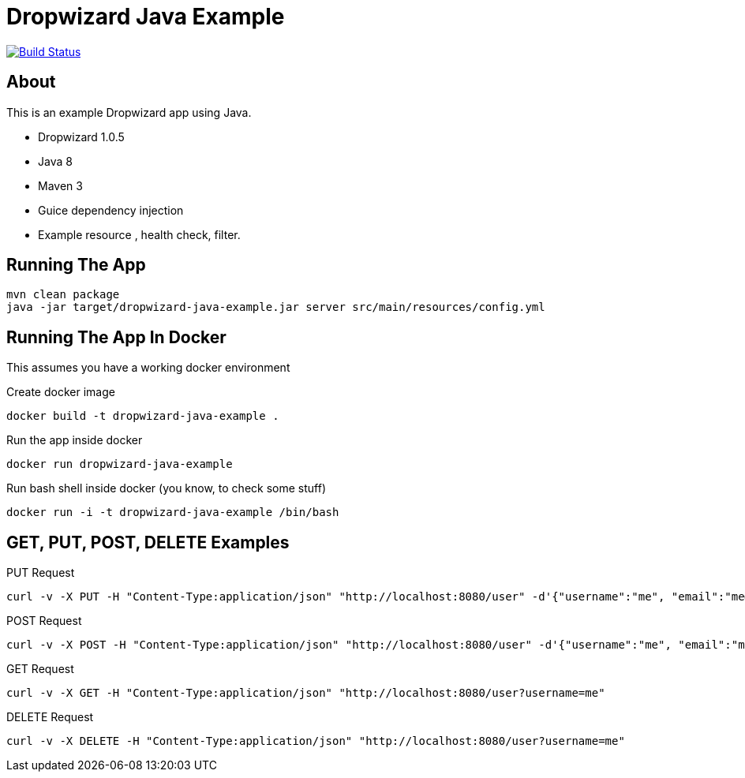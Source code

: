 Dropwizard Java Example
========================

image:https://travis-ci.org/jecklgamis/dropwizard-java-example.svg?branch=master[Build Status,link=https://travis-ci.org/jecklgamis/dropwizard-java-example]

About
-----
This is an example Dropwizard app using Java.

* Dropwizard 1.0.5
* Java 8
* Maven 3
* Guice dependency injection
* Example resource , health check, filter.

Running The App
---------------
-----
mvn clean package
java -jar target/dropwizard-java-example.jar server src/main/resources/config.yml
-----

Running The App In Docker
-------------------------
This assumes you have a working docker environment

.Create docker image
----
docker build -t dropwizard-java-example .
----

.Run the app inside docker
----
docker run dropwizard-java-example
----

.Run bash shell inside docker (you know, to check some stuff)
----
docker run -i -t dropwizard-java-example /bin/bash
----

GET, PUT, POST, DELETE Examples
-------------------------------
.PUT Request
----
curl -v -X PUT -H "Content-Type:application/json" "http://localhost:8080/user" -d'{"username":"me", "email":"me@example.com"}'
----

.POST Request
----
curl -v -X POST -H "Content-Type:application/json" "http://localhost:8080/user" -d'{"username":"me", "email":"me@example.com"}'
----

.GET Request
----
curl -v -X GET -H "Content-Type:application/json" "http://localhost:8080/user?username=me"
----

.DELETE Request
----
curl -v -X DELETE -H "Content-Type:application/json" "http://localhost:8080/user?username=me"
----







